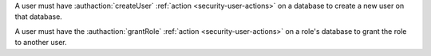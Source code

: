 A user must have :authaction:`createUser` :ref:`action
<security-user-actions>` on a database to create a new user on that
database.

A user must have the :authaction:`grantRole` :ref:`action
<security-user-actions>` on a role's database to grant the role to another
user.
